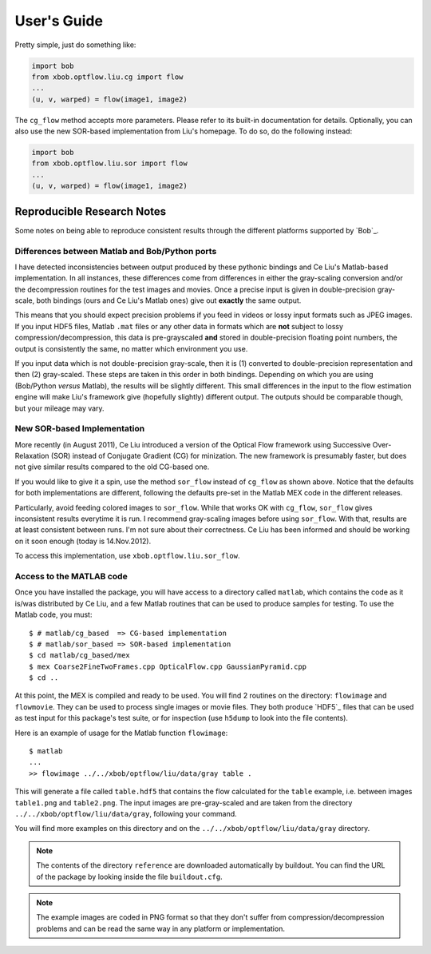 .. vim: set fileencoding=utf-8 :
.. Andre Anjos <andre.anjos@idiap.ch>
.. Thu  3 Apr 13:47:28 2014 CEST
..
.. Copyright (C) 2011-2014 Idiap Research Institute, Martigny, Switzerland

==============
 User's Guide
==============

Pretty simple, just do something like:

.. code-block:: python

   import bob
   from xbob.optflow.liu.cg import flow
   ...
   (u, v, warped) = flow(image1, image2)

The ``cg_flow`` method accepts more parameters. Please refer to its built-in
documentation for details. Optionally, you can also use the new SOR-based
implementation from Liu's homepage. To do so, do the following instead:

.. code-block:: python

   import bob
   from xbob.optflow.liu.sor import flow
   ...
   (u, v, warped) = flow(image1, image2)

Reproducible Research Notes
---------------------------

Some notes on being able to reproduce consistent results through the different
platforms supported by `Bob`_.

Differences between Matlab and Bob/Python ports
===============================================

I have detected inconsistencies between output produced by these pythonic
bindings and Ce Liu's Matlab-based implementation. In all instances, these
differences come from differences in either the gray-scaling conversion and/or
the decompression routines for the test images and movies. Once a precise input
is given in double-precision gray-scale, both bindings (ours and Ce Liu's
Matlab ones) give out **exactly** the same output.

This means that you should expect precision problems if you feed in videos or
lossy input formats such as JPEG images. If you input HDF5 files, Matlab
``.mat`` files or any other data in formats which are **not** subject to lossy
compression/decompression, this data is pre-grayscaled **and** stored in
double-precision floating point numbers, the output is consistently the same,
no matter which environment you use.

If you input data which is not double-precision gray-scale, then it is (1)
converted to double-precision representation and then (2) gray-scaled. These
steps are taken in this order in both bindings. Depending on which you are
using (Bob/Python *versus* Matlab), the results will be slightly different.
This small differences in the input to the flow estimation engine will make
Liu's framework give (hopefully slightly) different output. The outputs should
be comparable though, but your mileage may vary.

New SOR-based Implementation
============================

More recently (in August 2011), Ce Liu introduced a version of the Optical
Flow framework using Successive Over-Relaxation (SOR) instead of Conjugate
Gradient (CG) for minization. The new framework is presumably faster, but
does not give similar results compared to the old CG-based one.

If you would like to give it a spin, use the method ``sor_flow`` instead of
``cg_flow`` as shown above. Notice that the defaults for both implementations
are different, following the defaults pre-set in the Matlab MEX code in the
different releases.

Particularly, avoid feeding colored images to ``sor_flow``. While that works
OK with ``cg_flow``, ``sor_flow`` gives inconsistent results everytime it is
run. I recommend gray-scaling images before using ``sor_flow``. With that,
results are at least consistent between runs. I'm not sure about their
correctness. Ce Liu has been informed and should be working on it soon
enough (today is 14.Nov.2012).

To access this implementation, use ``xbob.optflow.liu.sor_flow``.

Access to the MATLAB code
=========================

Once you have installed the package, you will have access to a directory called
``matlab``, which contains the code as it is/was distributed by Ce Liu, and a
few Matlab routines that can be used to produce samples for testing. To use the
Matlab code, you must::

  $ # matlab/cg_based  => CG-based implementation
  $ # matlab/sor_based => SOR-based implementation
  $ cd matlab/cg_based/mex
  $ mex Coarse2FineTwoFrames.cpp OpticalFlow.cpp GaussianPyramid.cpp
  $ cd ..

At this point, the MEX is compiled and ready to be used. You will find 2
routines on the directory: ``flowimage`` and ``flowmovie``. They can be used to
process single images or movie files. They both produce `HDF5`_ files that can
be used as test input for this package's test suite, or for inspection (use
``h5dump`` to look into the file contents).

Here is an example of usage for the Matlab function ``flowimage``::

  $ matlab
  ...
  >> flowimage ../../xbob/optflow/liu/data/gray table .

This will generate a file called ``table.hdf5`` that contains the flow
calculated for the ``table`` example, i.e. between images ``table1.png`` and
``table2.png``. The input images are pre-gray-scaled and are taken from
the directory ``../../xbob/optflow/liu/data/gray``, following your command.

You will find more examples on this directory and on the
``../../xbob/optflow/liu/data/gray`` directory.

.. note::

  The contents of the directory ``reference`` are downloaded automatically by
  buildout. You can find the URL of the package by looking inside the file
  ``buildout.cfg``.

.. note::

  The example images are coded in PNG format so that they don't suffer from
  compression/decompression problems and can be read the same way in any
  platform or implementation.
